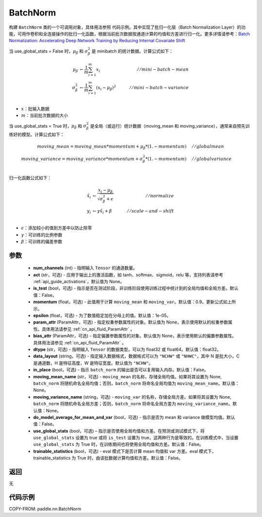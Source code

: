 .. _cn_api_fluid_dygraph_BatchNorm:

BatchNorm
-------------------------------

.. py:class:: paddle.nn.BatchNorm(num_channels, act=None, is_test=False, momentum=0.9, epsilon=1e-05, param_attr=None, bias_attr=None, dtype='float32', data_layout='NCHW', in_place=False, moving_mean_name=None, moving_variance_name=None, do_model_average_for_mean_and_var=False, use_global_stats=False, trainable_statistics=False)




构建 ``BatchNorm`` 类的一个可调用对象，具体用法参照 ``代码示例``。其中实现了批归一化层（Batch Normalization Layer）的功能，可用作卷积和全连接操作的批归一化函数，根据当前批次数据按通道计算的均值和方差进行归一化。更多详情请参考：`Batch Normalization: Accelerating Deep Network Training by Reducing Internal Covariate Shift <https://arxiv.org/pdf/1502.03167.pdf>`_

当 use_global_stats = False 时，:math:`\mu_{\beta}` 和 :math:`\sigma_{\beta}^{2}` 是 minibatch 的统计数据。计算公式如下：

.. math::
    \mu_{\beta}        &\gets \frac{1}{m} \sum_{i=1}^{m} x_i                                 \quad &// mini-batch-mean \\
    \sigma_{\beta}^{2} &\gets \frac{1}{m} \sum_{i=1}^{m}(x_i - \mu_{\beta})^2               \quad &// mini-batch-variance \\

- :math:`x`：批输入数据
- :math:`m`：当前批次数据的大小

当 use_global_stats = True 时，:math:`\mu_{\beta}` 和 :math:`\sigma_{\beta}^{2}` 是全局（或运行）统计数据（moving_mean 和 moving_variance），通常来自预先训练好的模型。计算公式如下：

.. math::

    moving\_mean = moving\_mean * momentum + \mu_{\beta} * (1. - momentum) \quad &// global mean \\
    moving\_variance = moving\_variance * momentum + \sigma_{\beta}^{2} * (1. - momentum) \quad &// global variance \\

归一化函数公式如下：

.. math::

    \hat{x_i} &\gets \frac{x_i - \mu_\beta} {\sqrt{\sigma_{\beta}^{2} + \epsilon}} \quad &// normalize \\
    y_i &\gets \gamma \hat{x_i} + \beta \quad &// scale-and-shift \\

- :math:`\epsilon`：添加较小的值到方差中以防止除零
- :math:`\gamma`：可训练的比例参数
- :math:`\beta`：可训练的偏差参数

参数
::::::::::::

    - **num_channels** (int) - 指明输入 ``Tensor`` 的通道数量。
    - **act** (str，可选) - 应用于输出上的激活函数，如 tanh、softmax、sigmoid，relu 等，支持列表请参考 :ref:`api_guide_activations`，默认值为 None。
    - **is_test** (bool，可选) - 指示是否在测试阶段，非训练阶段使用训练过程中统计到的全局均值和全局方差。默认值：False。
    - **momentum** (float，可选) - 此值用于计算 ``moving_mean`` 和 ``moving_var``。默认值：0.9。更新公式如上所示。
    - **epsilon** (float，可选) - 为了数值稳定加在分母上的值。默认值：1e-05。
    - **param_attr** (ParamAttr，可选) - 指定权重参数属性的对象。默认值为 None，表示使用默认的权重参数属性。具体用法请参见 :ref:`cn_api_fluid_ParamAttr` 。
    - **bias_attr** (ParamAttr，可选) - 指定偏置参数属性的对象。默认值为 None，表示使用默认的偏置参数属性。具体用法请参见 :ref:`cn_api_fluid_ParamAttr` 。
    - **dtype** (str，可选) - 指明输入 ``Tensor`` 的数据类型，可以为 float32 或 float64。默认值：float32。
    - **data_layout** (string，可选) - 指定输入数据格式，数据格式可以为 ``"NCHW"`` 或 ``"NHWC"``，其中 N 是批大小，C 是通道数，H 是特征高度，W 是特征宽度。默认值为 ``"NCHW"``。
    - **in_place** (bool，可选) - 指示 ``batch_norm`` 的输出是否可以复用输入内存。默认值：False。
    - **moving_mean_name** (str，可选) - ``moving_mean`` 的名称，存储全局均值。如果将其设置为 None, ``batch_norm`` 将随机命名全局均值；否则，``batch_norm`` 将命名全局均值为 ``moving_mean_name``。默认值：None。
    - **moving_variance_name** (string，可选) - ``moving_var`` 的名称，存储全局方差。如果将其设置为 None, ``batch_norm`` 将随机命名全局方差；否则，``batch_norm`` 将命名全局方差为 ``moving_variance_name``。默认值：None。
    - **do_model_average_for_mean_and_var** (bool，可选) - 指示是否为 mean 和 variance 做模型均值。默认值：False。
    - **use_global_stats** (bool，可选) – 指示是否使用全局均值和方差。在预测或测试模式下，将 ``use_global_stats`` 设置为 true 或将 ``is_test`` 设置为 true，这两种行为是等效的。在训练模式中，当设置 ``use_global_stats`` 为 True 时，在训练期间也将使用全局均值和方差。默认值：False。
    - **trainable_statistics** (bool，可选) - eval 模式下是否计算 mean 均值和 var 方差。eval 模式下，trainable_statistics 为 True 时，由该批数据计算均值和方差。默认值：False。

返回
::::::::::::
无

代码示例
::::::::::::

COPY-FROM: paddle.nn.BatchNorm
